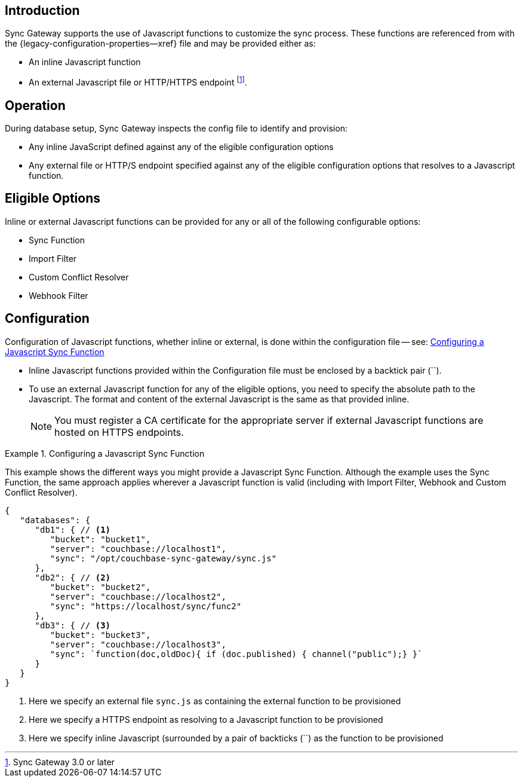 // BEGIN -- inclusion -- cfg-ext-javascript.adoc
//  Begin -- Inclusion Definition
//    Params -- None
//    Used-by --
//      configuration-properties.adoc
//      sync-function.adoc
//    Requires -- partial$_page-index.adoc attributes
//  End -- Inclusion Definition
//  Begin -- Inclusion Content
:fn-3x0: footnote:fn30[Commencing with release 3.0]
:fnref-3x0: footnote:fn30:[]

== Introduction
// tag::intro[]
Sync Gateway supports the use of Javascript functions to customize the sync process.
These functions are referenced from with the {legacy-configuration-properties--xref} file and may be provided either as:

* An inline Javascript function
* An external Javascript file or HTTP/HTTPS endpoint
 footnote:[Sync Gateway 3.0 or later].

// end::intro[]

== Operation
During database setup, Sync Gateway inspects the config file to identify and provision:

* Any inline JavaScript defined against any of the eligible configuration options
* Any external file or HTTP/S endpoint specified against any of the eligible configuration options that resolves to a Javascript function.

== Eligible Options
Inline or external Javascript functions can be provided for any or all of the following configurable options:

* Sync Function
* Import Filter
* Custom Conflict Resolver
* Webhook Filter

== Configuration
// tag::config-full[]
Configuration of Javascript functions, whether inline or external, is done within the configuration file -- see: <<ex-jsfunc-opts>>

* Inline Javascript functions provided within the Configuration file must be enclosed by a backtick pair (``).

* {empty}
+
--
To use an external Javascript function for any of the eligible options, you need to specify the absolute path to the Javascript.
The format and content of the external Javascript is the same as that provided inline.

NOTE: You must register a CA certificate for the appropriate server if external Javascript functions are hosted on HTTPS endpoints.
--

// tag::config-example[]
[#ex-jsfunc-opts]
.Configuring a Javascript Sync Function
====
This example shows the different ways you might provide a Javascript Sync Function.
Although the example uses the Sync Function, the same approach applies wherever a Javascript function is valid (including with Import Filter, Webhook and Custom Conflict Resolver).
[source, json]
----
{
   "databases": {
      "db1": { // <.>
         "bucket": "bucket1",
         "server": "couchbase://localhost1",
         "sync": "/opt/couchbase-sync-gateway/sync.js"
      },
      "db2": { // <.>
         "bucket": "bucket2",
         "server": "couchbase://localhost2",
         "sync": "https://localhost/sync/func2"
      },
      "db3": { // <.>
         "bucket": "bucket3",
         "server": "couchbase://localhost3",
         "sync": `function(doc,oldDoc){ if (doc.published) { channel("public");} }`
      }
   }
}
----
<.> Here we specify an external file `sync.js` as containing the external function to be provisioned
<.> Here we specify a HTTPS endpoint as resolving to a Javascript function to be provisioned
<.> Here we specify inline Javascript (surrounded by a pair of backticks (``) as the function to be provisioned

====
// end::config-example[]
// end::config-full[]

//  End -- Inclusion Content
// END -- inclusion -- cfg-ext-javascript.adoc